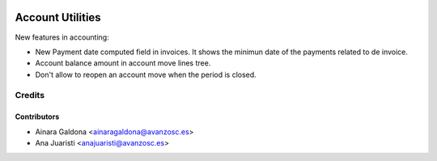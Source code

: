 .. image:: https://img.shields.io/badge/licence-AGPL--3-blue.svg
   :target: http://www.gnu.org/licenses/agpl-3.0-standalone.html
   :alt: License: AGPL-3

=================
Account Utilities
=================

New features in accounting:

* New Payment date computed field in invoices. It shows the minimun date
  of the payments related to de invoice.
* Account balance amount in account move lines tree.
* Don't allow to reopen an account move when the period is closed.


Credits
=======

Contributors
------------
* Ainara Galdona <ainaragaldona@avanzosc.es>
* Ana Juaristi <anajuaristi@avanzosc.es>

